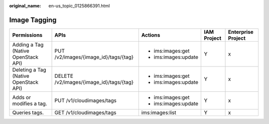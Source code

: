 :original_name: en-us_topic_0125866391.html

.. _en-us_topic_0125866391:

Image Tagging
=============

+---------------------------------------+-----------------------------------------+----------------------+-------------+--------------------+
| Permissions                           | APIs                                    | Actions              | IAM Project | Enterprise Project |
+=======================================+=========================================+======================+=============+====================+
| Adding a Tag (Native OpenStack API)   | PUT /v2/images/{image_id}/tags/{tag}    | -  ims:images:get    | Y           | x                  |
|                                       |                                         | -  ims:images:update |             |                    |
+---------------------------------------+-----------------------------------------+----------------------+-------------+--------------------+
| Deleting a Tag (Native OpenStack API) | DELETE /v2/images/{image_id}/tags/{tag} | -  ims:images:get    | Y           | x                  |
|                                       |                                         | -  ims:images:update |             |                    |
+---------------------------------------+-----------------------------------------+----------------------+-------------+--------------------+
| Adds or modifies a tag.               | PUT /v1/cloudimages/tags                | -  ims:images:get    | Y           | x                  |
|                                       |                                         | -  ims:images:update |             |                    |
+---------------------------------------+-----------------------------------------+----------------------+-------------+--------------------+
| Queries tags.                         | GET /v1/cloudimages/tags                | ims:images:list      | Y           | x                  |
+---------------------------------------+-----------------------------------------+----------------------+-------------+--------------------+
